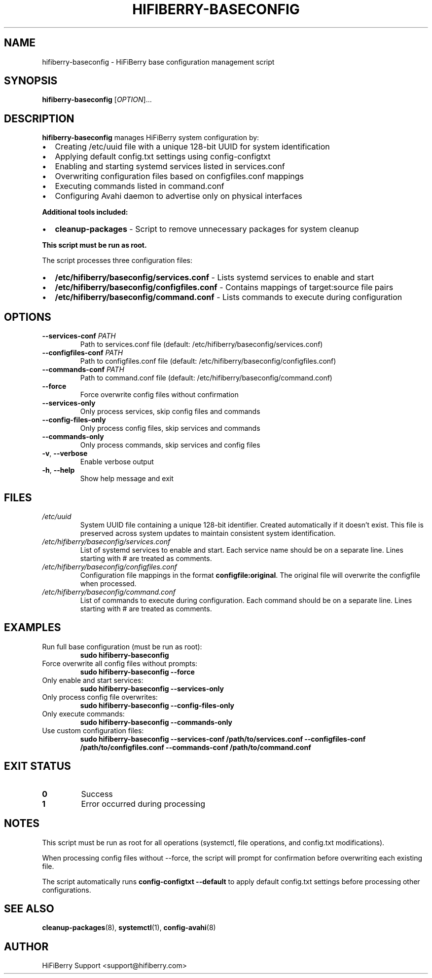 .TH HIFIBERRY-BASECONFIG 8 "July 2025" "HiFiBerry" "System Administration"
.SH NAME
hifiberry-baseconfig \- HiFiBerry base configuration management script
.SH SYNOPSIS
.B hifiberry-baseconfig
[\fIOPTION\fR]...
.SH DESCRIPTION
.B hifiberry-baseconfig
manages HiFiBerry system configuration by:
.IP \[bu] 2
Creating /etc/uuid file with a unique 128-bit UUID for system identification
.IP \[bu] 2
Applying default config.txt settings using config-configtxt
.IP \[bu] 2
Enabling and starting systemd services listed in services.conf
.IP \[bu] 2
Overwriting configuration files based on configfiles.conf mappings
.IP \[bu] 2
Executing commands listed in command.conf
.IP \[bu] 2
Configuring Avahi daemon to advertise only on physical interfaces
.PP
.B Additional tools included:
.IP \[bu] 2
.B cleanup-packages
\- Script to remove unnecessary packages for system cleanup
.PP
.B This script must be run as root.
.PP
The script processes three configuration files:
.IP \[bu] 2
.B /etc/hifiberry/baseconfig/services.conf
\- Lists systemd services to enable and start
.IP \[bu] 2
.B /etc/hifiberry/baseconfig/configfiles.conf
\- Contains mappings of target:source file pairs
.IP \[bu] 2
.B /etc/hifiberry/baseconfig/command.conf
\- Lists commands to execute during configuration
.SH OPTIONS
.TP
.BR \-\-services\-conf " " \fIPATH\fR
Path to services.conf file (default: /etc/hifiberry/baseconfig/services.conf)
.TP
.BR \-\-configfiles\-conf " " \fIPATH\fR
Path to configfiles.conf file (default: /etc/hifiberry/baseconfig/configfiles.conf)
.TP
.BR \-\-commands\-conf " " \fIPATH\fR
Path to command.conf file (default: /etc/hifiberry/baseconfig/command.conf)
.TP
.BR \-\-force
Force overwrite config files without confirmation
.TP
.BR \-\-services\-only
Only process services, skip config files and commands
.TP
.BR \-\-config\-files\-only
Only process config files, skip services and commands
.TP
.BR \-\-commands\-only
Only process commands, skip services and config files
.TP
.BR \-v ", " \-\-verbose
Enable verbose output
.TP
.BR \-h ", " \-\-help
Show help message and exit
.SH FILES
.TP
.I /etc/uuid
System UUID file containing a unique 128-bit identifier. Created automatically if it doesn't exist. This file is preserved across system updates to maintain consistent system identification.
.TP
.I /etc/hifiberry/baseconfig/services.conf
List of systemd services to enable and start. Each service name should be on a separate line. Lines starting with # are treated as comments.
.TP
.I /etc/hifiberry/baseconfig/configfiles.conf
Configuration file mappings in the format \fBconfigfile:original\fR. The original file will overwrite the configfile when processed.
.TP
.I /etc/hifiberry/baseconfig/command.conf
List of commands to execute during configuration. Each command should be on a separate line. Lines starting with # are treated as comments.
.SH EXAMPLES
.TP
Run full base configuration (must be run as root):
.B sudo hifiberry-baseconfig
.TP
Force overwrite all config files without prompts:
.B sudo hifiberry-baseconfig --force
.TP
Only enable and start services:
.B sudo hifiberry-baseconfig --services-only
.TP
Only process config file overwrites:
.B sudo hifiberry-baseconfig --config-files-only
.TP
Only execute commands:
.B sudo hifiberry-baseconfig --commands-only
.TP
Use custom configuration files:
.B sudo hifiberry-baseconfig --services-conf /path/to/services.conf --configfiles-conf /path/to/configfiles.conf --commands-conf /path/to/command.conf
.SH EXIT STATUS
.TP
.B 0
Success
.TP
.B 1
Error occurred during processing
.SH NOTES
This script must be run as root for all operations (systemctl, file operations, and config.txt modifications).
.PP
When processing config files without --force, the script will prompt for confirmation before overwriting each existing file.
.PP
The script automatically runs \fBconfig-configtxt --default\fR to apply default config.txt settings before processing other configurations.
.SH SEE ALSO
.BR cleanup-packages (8),
.BR systemctl (1),
.BR config-avahi (8)
.SH AUTHOR
HiFiBerry Support <support@hifiberry.com>
